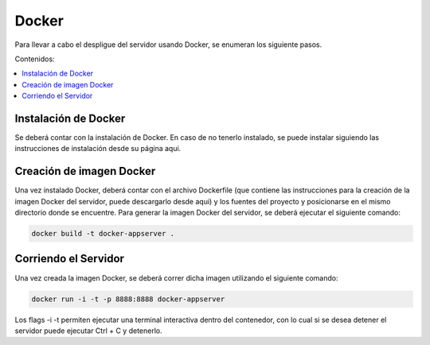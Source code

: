 Docker
==================
Para llevar a cabo el despligue del servidor usando Docker, se enumeran los
siguiente pasos.

Contenidos:

.. contents::
   :local:

Instalación de Docker
^^^^^^^^^^^^^^^^^^^^^
Se deberá contar con la instalación de Docker. En caso de no tenerlo instalado,
se puede instalar siguiendo las instrucciones de instalación desde su página aqui.

Creación de imagen Docker
^^^^^^^^^^^^^^^^^^^^^^^^^
Una vez instalado Docker, deberá contar con el archivo Dockerfile (que contiene las
instrucciones para la creación de la imagen Docker del servidor, puede descargarlo
desde aqui) y los fuentes del proyecto y posicionarse en el mismo directorio donde se encuentre.
Para generar la imagen Docker del servidor, se deberá ejecutar el siguiente comando:

.. code-block:: bash

	docker build -t docker-appserver .

Corriendo el Servidor
^^^^^^^^^^^^^^^^^^^^^
Una vez creada la imagen Docker, se deberá correr dicha imagen utilizando el siguiente
comando:

.. code-block:: bash

 	docker run -i -t -p 8888:8888 docker-appserver

Los flags -i -t permiten ejecutar una terminal interactiva dentro del contenedor, con lo
cual si se desea detener el servidor puede ejecutar Ctrl + C y detenerlo.

